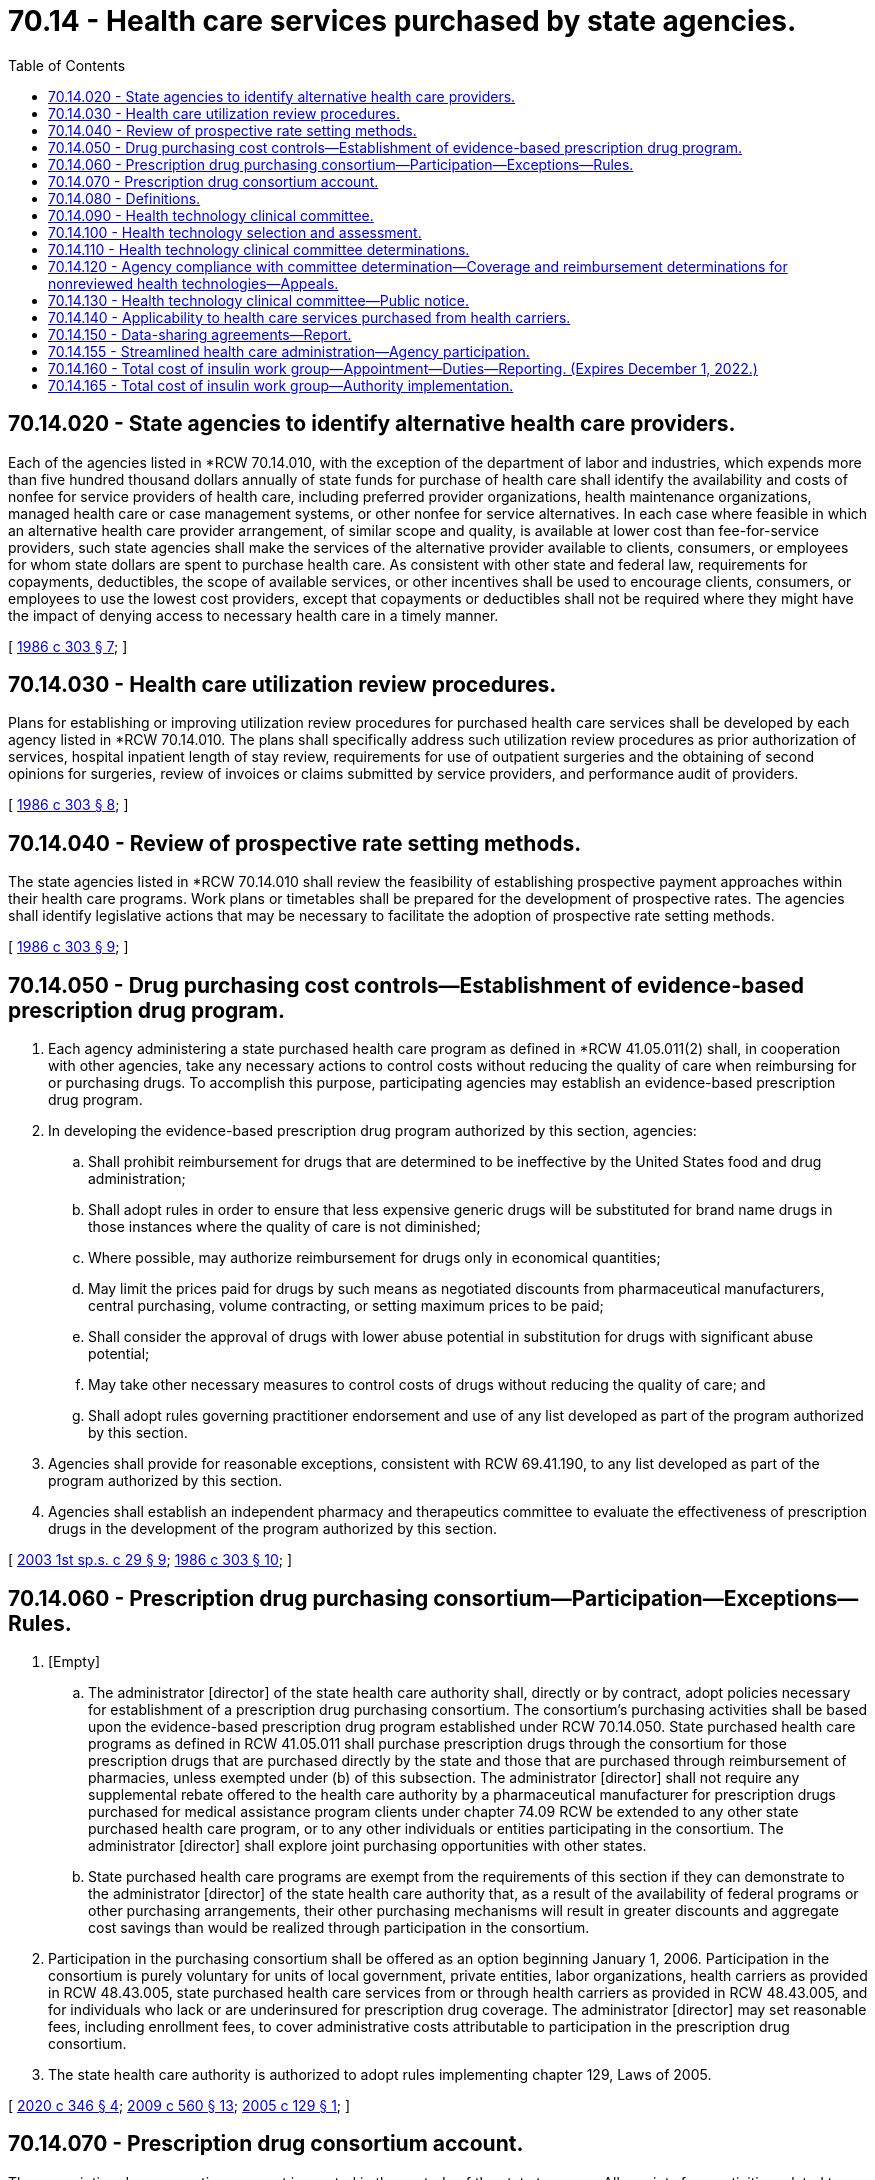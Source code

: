 = 70.14 - Health care services purchased by state agencies.
:toc:

== 70.14.020 - State agencies to identify alternative health care providers.
Each of the agencies listed in *RCW 70.14.010, with the exception of the department of labor and industries, which expends more than five hundred thousand dollars annually of state funds for purchase of health care shall identify the availability and costs of nonfee for service providers of health care, including preferred provider organizations, health maintenance organizations, managed health care or case management systems, or other nonfee for service alternatives. In each case where feasible in which an alternative health care provider arrangement, of similar scope and quality, is available at lower cost than fee-for-service providers, such state agencies shall make the services of the alternative provider available to clients, consumers, or employees for whom state dollars are spent to purchase health care. As consistent with other state and federal law, requirements for copayments, deductibles, the scope of available services, or other incentives shall be used to encourage clients, consumers, or employees to use the lowest cost providers, except that copayments or deductibles shall not be required where they might have the impact of denying access to necessary health care in a timely manner.

[ http://leg.wa.gov/CodeReviser/documents/sessionlaw/1986c303.pdf?cite=1986%20c%20303%20§%207[1986 c 303 § 7]; ]

== 70.14.030 - Health care utilization review procedures.
Plans for establishing or improving utilization review procedures for purchased health care services shall be developed by each agency listed in *RCW 70.14.010. The plans shall specifically address such utilization review procedures as prior authorization of services, hospital inpatient length of stay review, requirements for use of outpatient surgeries and the obtaining of second opinions for surgeries, review of invoices or claims submitted by service providers, and performance audit of providers.

[ http://leg.wa.gov/CodeReviser/documents/sessionlaw/1986c303.pdf?cite=1986%20c%20303%20§%208[1986 c 303 § 8]; ]

== 70.14.040 - Review of prospective rate setting methods.
The state agencies listed in *RCW 70.14.010 shall review the feasibility of establishing prospective payment approaches within their health care programs. Work plans or timetables shall be prepared for the development of prospective rates. The agencies shall identify legislative actions that may be necessary to facilitate the adoption of prospective rate setting methods.

[ http://leg.wa.gov/CodeReviser/documents/sessionlaw/1986c303.pdf?cite=1986%20c%20303%20§%209[1986 c 303 § 9]; ]

== 70.14.050 - Drug purchasing cost controls—Establishment of evidence-based prescription drug program.
. Each agency administering a state purchased health care program as defined in *RCW 41.05.011(2) shall, in cooperation with other agencies, take any necessary actions to control costs without reducing the quality of care when reimbursing for or purchasing drugs. To accomplish this purpose, participating agencies may establish an evidence-based prescription drug program.

. In developing the evidence-based prescription drug program authorized by this section, agencies:

.. Shall prohibit reimbursement for drugs that are determined to be ineffective by the United States food and drug administration;

.. Shall adopt rules in order to ensure that less expensive generic drugs will be substituted for brand name drugs in those instances where the quality of care is not diminished;

.. Where possible, may authorize reimbursement for drugs only in economical quantities;

.. May limit the prices paid for drugs by such means as negotiated discounts from pharmaceutical manufacturers, central purchasing, volume contracting, or setting maximum prices to be paid;

.. Shall consider the approval of drugs with lower abuse potential in substitution for drugs with significant abuse potential;

.. May take other necessary measures to control costs of drugs without reducing the quality of care; and

.. Shall adopt rules governing practitioner endorsement and use of any list developed as part of the program authorized by this section.

. Agencies shall provide for reasonable exceptions, consistent with RCW 69.41.190, to any list developed as part of the program authorized by this section.

. Agencies shall establish an independent pharmacy and therapeutics committee to evaluate the effectiveness of prescription drugs in the development of the program authorized by this section.

[ http://lawfilesext.leg.wa.gov/biennium/2003-04/Pdf/Bills/Session%20Laws/Senate/6088.SL.pdf?cite=2003%201st%20sp.s.%20c%2029%20§%209[2003 1st sp.s. c 29 § 9]; http://leg.wa.gov/CodeReviser/documents/sessionlaw/1986c303.pdf?cite=1986%20c%20303%20§%2010[1986 c 303 § 10]; ]

== 70.14.060 - Prescription drug purchasing consortium—Participation—Exceptions—Rules.
. [Empty]
.. The administrator [director] of the state health care authority shall, directly or by contract, adopt policies necessary for establishment of a prescription drug purchasing consortium. The consortium's purchasing activities shall be based upon the evidence-based prescription drug program established under RCW 70.14.050. State purchased health care programs as defined in RCW 41.05.011 shall purchase prescription drugs through the consortium for those prescription drugs that are purchased directly by the state and those that are purchased through reimbursement of pharmacies, unless exempted under (b) of this subsection. The administrator [director] shall not require any supplemental rebate offered to the health care authority by a pharmaceutical manufacturer for prescription drugs purchased for medical assistance program clients under chapter 74.09 RCW be extended to any other state purchased health care program, or to any other individuals or entities participating in the consortium. The administrator [director] shall explore joint purchasing opportunities with other states.

.. State purchased health care programs are exempt from the requirements of this section if they can demonstrate to the administrator [director] of the state health care authority that, as a result of the availability of federal programs or other purchasing arrangements, their other purchasing mechanisms will result in greater discounts and aggregate cost savings than would be realized through participation in the consortium.

. Participation in the purchasing consortium shall be offered as an option beginning January 1, 2006. Participation in the consortium is purely voluntary for units of local government, private entities, labor organizations, health carriers as provided in RCW 48.43.005, state purchased health care services from or through health carriers as provided in RCW 48.43.005, and for individuals who lack or are underinsured for prescription drug coverage. The administrator [director] may set reasonable fees, including enrollment fees, to cover administrative costs attributable to participation in the prescription drug consortium.

. The state health care authority is authorized to adopt rules implementing chapter 129, Laws of 2005.

[ http://lawfilesext.leg.wa.gov/biennium/2019-20/Pdf/Bills/Session%20Laws/House/2662-S2.SL.pdf?cite=2020%20c%20346%20§%204[2020 c 346 § 4]; http://lawfilesext.leg.wa.gov/biennium/2009-10/Pdf/Bills/Session%20Laws/Senate/5995.SL.pdf?cite=2009%20c%20560%20§%2013[2009 c 560 § 13]; http://lawfilesext.leg.wa.gov/biennium/2005-06/Pdf/Bills/Session%20Laws/Senate/5471-S.SL.pdf?cite=2005%20c%20129%20§%201[2005 c 129 § 1]; ]

== 70.14.070 - Prescription drug consortium account.
The prescription drug consortium account is created in the custody of the state treasurer. All receipts from activities related to administration of the state drug purchasing consortium on behalf of participating individuals and organizations, other than state purchased health care programs, shall be deposited into the account. The receipts include but are not limited to rebates from manufacturers, and the fees established under RCW 70.14.060(2). Expenditures from the account may be used only for the purposes of RCW 70.14.060. Only the administrator of the state health care authority or the administrator's designee may authorize expenditures from the account. The account is subject to allotment procedures under chapter 43.88 RCW, but an appropriation is not required for expenditures.

[ http://lawfilesext.leg.wa.gov/biennium/2005-06/Pdf/Bills/Session%20Laws/Senate/5471-S.SL.pdf?cite=2005%20c%20129%20§%202[2005 c 129 § 2]; ]

== 70.14.080 - Definitions.
The definitions in this section apply throughout RCW 70.14.090 through 70.14.130 unless the context clearly requires otherwise.

. "Administrator" means the administrator of the Washington state health care authority under chapter 41.05 RCW.

. "Advisory group" means a group established under RCW 70.14.110(2)(c).

. "Committee" means the health technology clinical committee established under RCW 70.14.090.

. "Coverage determination" means a determination of the circumstances, if any, under which a health technology will be included as a covered benefit in a state purchased health care program.

. "Health technology" means medical and surgical devices and procedures, medical equipment, and diagnostic tests. Health technologies does not include prescription drugs governed by RCW 70.14.050.

. "Participating agency" means the department of social and health services, the state health care authority, and the department of labor and industries.

. "Reimbursement determination" means a determination to provide or deny reimbursement for a health technology included as a covered benefit in a specific circumstance for an individual patient who is eligible to receive health care services from the state purchased health care program making the determination.

[ http://lawfilesext.leg.wa.gov/biennium/2005-06/Pdf/Bills/Session%20Laws/House/2575-S2.SL.pdf?cite=2006%20c%20307%20§%201[2006 c 307 § 1]; ]

== 70.14.090 - Health technology clinical committee.
. A health technology clinical committee is established, to include the following eleven members appointed by the administrator in consultation with participating state agencies:

.. Six practicing physicians licensed under chapter 18.57 or 18.71 RCW; and

.. Five other practicing licensed health professionals who use health technology in their scope of practice.

... At least two members of the committee must have professional experience treating women, children, elderly persons, and people with diverse ethnic and racial backgrounds.

... At least one member of the committee must be appointed from nominations submitted by the Washington state medical association or the Washington state osteopathic medical association.

. In addition, any rotating clinical expert selected to advise the committee on health technology must be a nonvoting member of the committee.

. Members of the committee:

.. Shall not contract with or be employed by a health technology manufacturer or a participating agency during their term or for eighteen months before their appointment. As a condition of appointment, each person shall agree to the terms and conditions imposed by the administrator regarding conflicts of interest;

.. Are immune from civil liability for any official acts performed in good faith as members of the committee; and

.. Shall be compensated for participation in the work of the committee in accordance with a personal services contract to be executed after appointment and before commencement of activities related to the work of the committee.

. Meetings of the committee and any advisory group are subject to chapter 42.30 RCW, the open public meetings act, including RCW 42.30.110(1)(l), which authorizes an executive session during a regular or special meeting to consider proprietary or confidential nonpublished information.

. Neither the committee nor any advisory group is an agency for purposes of chapter 34.05 RCW.

. The health care authority shall provide administrative support to the committee and any advisory group, and may adopt rules governing their operation.

[ http://lawfilesext.leg.wa.gov/biennium/2015-16/Pdf/Bills/Session%20Laws/Senate/5145-S.SL.pdf?cite=2016%20sp.s.%20c%201%20§%201[2016 sp.s. c 1 § 1]; http://lawfilesext.leg.wa.gov/biennium/2005-06/Pdf/Bills/Session%20Laws/House/2575-S2.SL.pdf?cite=2006%20c%20307%20§%202[2006 c 307 § 2]; ]

== 70.14.100 - Health technology selection and assessment.
. The administrator, in consultation with participating agencies and the committee, shall select the health technologies to be reviewed by the committee under RCW 70.14.110. Up to six may be selected for review in the first year after June 7, 2006, and up to eight may be selected in the second year after June 7, 2006. In making the selection, priority shall be given to any technology for which:

.. There are concerns about its safety, efficacy, or cost-effectiveness, especially relative to existing alternatives, or significant variations in its use;

.. Actual or expected state expenditures are high, due to demand for the technology, its cost, or both; and

.. There is adequate evidence available to conduct the complete review.

. A health technology for which the committee has made a determination under RCW 70.14.110 shall be considered for rereview at least once every eighteen months, beginning the date the determination is made. The administrator, in consultation with participating agencies and the committee, shall select the technology for rereview if he or she decides that evidence has since become available that could change a previous determination. Upon rereview, consideration shall be given only to evidence made available since the previous determination.

. Pursuant to a petition submitted by an interested party, the health technology clinical committee may select health technologies for review that have not otherwise been selected by the administrator under subsection (1) or (2) of this section.

. Upon the selection of a health technology for review, the administrator shall contract for a systematic evidence-based assessment of the technology's safety, efficacy, and cost-effectiveness. The contract shall:

.. Be with an evidence-based practice center designated as such by the federal agency for health care research and quality, or other appropriate entity;

.. Require the assessment be initiated no sooner than thirty days after notice of the selection of the health technology for review is posted on the internet under RCW 70.14.130;

.. Require, in addition to other information considered as part of the assessment, consideration of: (i) Safety, health outcome, and cost data submitted by a participating agency; and (ii) evidence submitted by any interested party; and

.. Require the assessment to: (i) Give the greatest weight to the evidence determined, based on objective indicators, to be the most valid and reliable, considering the nature and source of the evidence, the empirical characteristic of the studies or trials upon which the evidence is based, and the consistency of the outcome with comparable studies; and (ii) take into account any unique impacts of the technology on specific populations based upon factors such as sex, age, ethnicity, race, or disability.

[ http://lawfilesext.leg.wa.gov/biennium/2005-06/Pdf/Bills/Session%20Laws/House/2575-S2.SL.pdf?cite=2006%20c%20307%20§%203[2006 c 307 § 3]; ]

== 70.14.110 - Health technology clinical committee determinations.
. The committee shall determine, for each health technology selected for review under RCW 70.14.100: (a) The conditions, if any, under which the health technology will be included as a covered benefit in health care programs of participating agencies; and (b) if covered, the criteria which the participating agency administering the program must use to decide whether the technology is medically necessary, or proper and necessary treatment.

. In making a determination under subsection (1) of this section, the committee:

.. Shall consider, in an open and transparent process, evidence regarding the safety, efficacy, and cost-effectiveness of the technology as set forth in the systematic assessment conducted under RCW 70.14.100(4);

.. Shall provide an opportunity for public comment; and

.. May establish ad hoc temporary advisory groups if specialized expertise is needed to review a particular health technology or group of health technologies, or to seek input from enrollees or clients of state purchased health care programs. Advisory group members are immune from civil liability for any official act performed in good faith as a member of the group. As a condition of appointment, each person shall agree to the terms and conditions imposed by the administrator regarding conflicts of interest.

. Determinations of the committee under subsection (1) of this section shall be consistent with decisions made under the federal medicare program and in expert treatment guidelines, including those from specialty physician organizations and patient advocacy organizations, unless the committee concludes, based on its review of the systematic assessment, that substantial evidence regarding the safety, efficacy, and cost-effectiveness of the technology supports a contrary determination.

[ http://lawfilesext.leg.wa.gov/biennium/2005-06/Pdf/Bills/Session%20Laws/House/2575-S2.SL.pdf?cite=2006%20c%20307%20§%204[2006 c 307 § 4]; ]

== 70.14.120 - Agency compliance with committee determination—Coverage and reimbursement determinations for nonreviewed health technologies—Appeals.
. A participating agency shall comply with a determination of the committee under RCW 70.14.110 unless:

.. The determination conflicts with an applicable federal statute or regulation, or applicable state statute; or

.. Reimbursement is provided under an agency policy regarding experimental or investigational treatment, services under a clinical investigation approved by an institutional review board, or health technologies that have a humanitarian device exemption from the federal food and drug administration.

. For a health technology not selected for review under RCW 70.14.100, a participating agency may use its existing statutory and administrative authority to make coverage and reimbursement determinations. Such determinations shall be shared among agencies, with a goal of maximizing each agency's understanding of the basis for the other's decisions and providing opportunities for agency collaboration.

. A health technology not included as a covered benefit under a state purchased health care program pursuant to a determination of the health technology clinical committee under RCW 70.14.110, or for which a condition of coverage established by the committee is not met, shall not be subject to a determination in the case of an individual patient as to whether it is medically necessary, or proper and necessary treatment.

. Nothing in chapter 307, Laws of 2006 diminishes an individual's right under existing law to appeal an action or decision of a participating agency regarding a state purchased health care program. Appeals shall be governed by state and federal law applicable to participating agency decisions.

[ http://lawfilesext.leg.wa.gov/biennium/2005-06/Pdf/Bills/Session%20Laws/House/2575-S2.SL.pdf?cite=2006%20c%20307%20§%205[2006 c 307 § 5]; ]

== 70.14.130 - Health technology clinical committee—Public notice.
. The administrator shall develop a centralized, internet-based communication tool that provides, at a minimum:

.. Notification when a health technology is selected for review under RCW 70.14.100, indicating when the review will be initiated and how an interested party may submit evidence, or provide public comment, for consideration during the review;

.. Notification of any determination made by the committee under RCW 70.14.110(1), its effective date, and an explanation of the basis for the determination; and

.. Access to the systematic assessment completed under RCW 70.14.100(4), and reports completed under subsection (2) of this section.

. Participating agencies shall develop methods to report on the implementation of this section and RCW 70.14.080 through 70.14.120 with respect to health care outcomes, frequency of exceptions, cost outcomes, and other matters deemed appropriate by the administrator.

[ http://lawfilesext.leg.wa.gov/biennium/2005-06/Pdf/Bills/Session%20Laws/House/2575-S2.SL.pdf?cite=2006%20c%20307%20§%207[2006 c 307 § 7]; ]

== 70.14.140 - Applicability to health care services purchased from health carriers.
RCW 70.14.080 through 70.14.130 and 41.05.013 do not apply to state purchased health care services that are purchased from or through health carriers as defined in RCW 48.43.005.

[ http://lawfilesext.leg.wa.gov/biennium/2005-06/Pdf/Bills/Session%20Laws/House/2575-S2.SL.pdf?cite=2006%20c%20307%20§%209[2006 c 307 § 9]; ]

== 70.14.150 - Data-sharing agreements—Report.
. The department of social and health services and the health care authority shall enter into data-sharing agreements with the appropriate agencies in the states of Oregon and Idaho to assure the valid Washington state residence of applicants for health care services in Washington. Such agreements shall include appropriate safeguards related to the confidentiality of the shared information.

. The department of social and health services and the health care authority must jointly report on the status of the data-sharing agreements to the appropriate committees of the legislature no later than November 30, 2007.

[ http://lawfilesext.leg.wa.gov/biennium/2007-08/Pdf/Bills/Session%20Laws/House/1848-S.SL.pdf?cite=2007%20c%2060%20§%201[2007 c 60 § 1]; ]

== 70.14.155 - Streamlined health care administration—Agency participation.
The following state agencies are directed to cooperate with the insurance commissioner and, within funds appropriated specifically for this purpose, adopt the processes, guidelines, and standards to streamline health care administration pursuant to chapter 48.165 RCW: The department of social and health services, the health care authority, and, to the extent permissible under Title 51 RCW, the department of labor and industries.

[ http://lawfilesext.leg.wa.gov/biennium/2009-10/Pdf/Bills/Session%20Laws/Senate/5346-S2.SL.pdf?cite=2009%20c%20298%20§%203[2009 c 298 § 3]; ]

== 70.14.160 - Total cost of insulin work group—Appointment—Duties—Reporting. (Expires December 1, 2022.)
. The total cost of insulin work group is established. The work group membership must consist of the insurance commissioner or designee and the following members appointed by the governor:

.. A representative from the prescription drug purchasing consortium described in RCW 70.14.060;

.. A representative from the pharmacy quality assurance commission;

.. A representative from an association representing independent pharmacies;

.. A representative from an association representing chain pharmacies;

.. A representative from each health carrier offering at least one health plan in a commercial market in the state;

.. A representative from each health carrier offering at least one health plan to state or public school employees in the state;

.. A representative from an association representing health carriers;

.. A representative from the public employees' benefits board or the school employees' benefits board;

.. A representative from the health care authority;

.. A representative from a pharmacy benefit manager that contracts with state purchasers;

.. A representative from a drug distributor or wholesaler that distributes or sells insulin in the state;

.. A representative from a state agency that purchases health care services and drugs for a selected population;

.. A representative from the attorney general's office with expertise in prescription drug purchasing; and

.. A representative from an organization representing diabetes patients who is living with diabetes.

. The work group must review and design strategies to reduce the cost of and total expenditures on insulin in this state. Strategies the work group must consider include, but are not limited to, a state agency becoming a licensed drug wholesaler, a state agency becoming a registered pharmacy benefit manager, and a state agency purchasing prescription drugs on behalf of the state directly from other states or in coordination with other states.

. Staff support for the work group shall be provided by the health care authority.

. By December 1, 2020, the work group must submit a preliminary report detailing strategies to reduce the cost of and total expenditures on insulin for patients, health carriers, payers, and the state. The work group must submit a final report by July 1, 2021, to the governor and the legislature. The final report must include any statutory changes necessary to implement the strategies.

. This section expires December 1, 2022.

[ http://lawfilesext.leg.wa.gov/biennium/2019-20/Pdf/Bills/Session%20Laws/House/2662-S2.SL.pdf?cite=2020%20c%20346%20§%202[2020 c 346 § 2]; ]

== 70.14.165 - Total cost of insulin work group—Authority implementation.
. In order to implement strategies recommended by the total cost of insulin work group established in RCW 70.14.160, the health care authority may:

.. Become or designate a state agency that shall become a drug wholesaler licensed under RCW 18.64.046;

.. Become or designate a state agency that shall become a pharmacy benefit manager registered under *RCW 19.340.030; or

.. Purchase prescription drugs on behalf of the state directly from other states or in coordination with other states.

. In addition to the authorities granted in subsection (1) of this section, if the total cost of insulin work group established in RCW 70.14.160 determines that all or a portion of the strategies may be implemented without statutory changes, the health care authority and the prescription drug purchasing consortium described in RCW 70.14.060 shall begin implementation without further legislative direction.

[ http://lawfilesext.leg.wa.gov/biennium/2019-20/Pdf/Bills/Session%20Laws/House/2662-S2.SL.pdf?cite=2020%20c%20346%20§%203[2020 c 346 § 3]; ]

